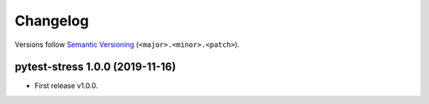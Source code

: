 =========
Changelog
=========

Versions follow `Semantic Versioning <https://semver.org/>`_ (``<major>.<minor>.<patch>``).

pytest-stress 1.0.0 (2019-11-16)
================================

* First release v1.0.0.